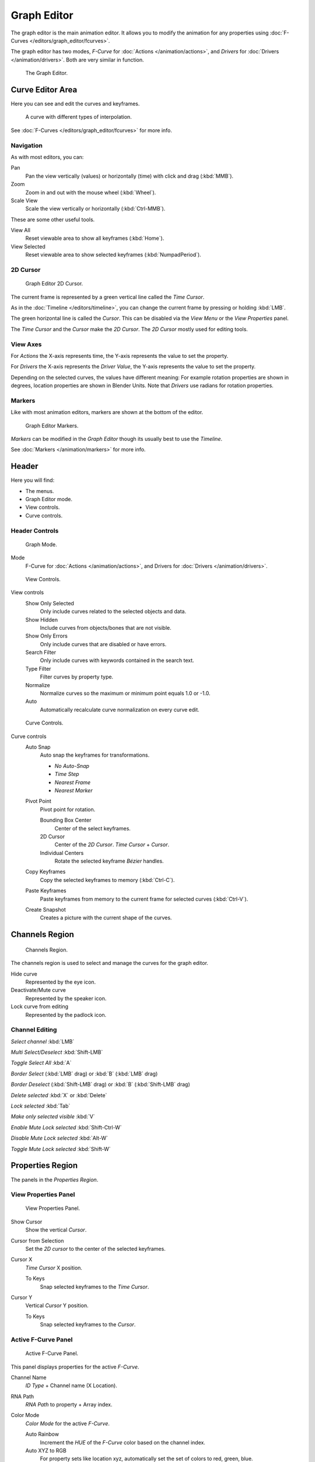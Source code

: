 
************
Graph Editor
************

The graph editor is the main animation editor.
It allows you to modify the animation for any properties using :doc:`F-Curves </editors/graph_editor/fcurves>`.

The graph editor has two modes, *F-Curve* for :doc:`Actions </animation/actions>`,
and *Drivers* for :doc:`Drivers </animation/drivers>`. Both are very similar in function.


.. figure:: /images/editors_graph_example.jpg
   :width: 600px

   The Graph Editor.


Curve Editor Area
=================

Here you can see and edit the curves and keyframes.


.. figure:: /images/Graph_Curve.jpg

   A curve with different types of interpolation.


See :doc:`F-Curves </editors/graph_editor/fcurves>` for more info.


Navigation
----------

As with most editors, you can:

Pan
   Pan the view vertically (values) or horizontally (time) with click and drag (:kbd:`MMB`).

Zoom
   Zoom in and out with the mouse wheel (:kbd:`Wheel`).

Scale View
   Scale the view vertically or horizontally (:kbd:`Ctrl-MMB`).

These are some other useful tools.

View All
   Reset viewable area to show all keyframes (:kbd:`Home`).

View Selected
   Reset viewable area to show selected keyframes (:kbd:`NumpadPeriod`).


2D Cursor
---------

.. figure:: /images/Graph_2DCursor.jpg

   Graph Editor 2D Cursor.


The current frame is represented by a green vertical line called the *Time Cursor*.

As in the :doc:`Timeline </editors/timeline>`,
you can change the current frame by pressing or holding :kbd:`LMB`.

The green horizontal line is called the *Cursor*.
This can be disabled via the *View Menu* or the *View Properties* panel.

The *Time Cursor* and the *Cursor* make the *2D Cursor*.
The *2D Cursor* mostly used for editing tools.


View Axes
---------

For *Actions* the X-axis represents time,
the Y-axis represents the value to set the property.

For *Drivers* the X-axis represents the *Driver Value*,
the Y-axis represents the value to set the property.

Depending on the selected curves, the values have different meaning:
For example rotation properties are shown in degrees,
location properties are shown in Blender Units.
Note that *Drivers* use radians for rotation properties.


Markers
-------

Like with most animation editors, markers are shown at the bottom of the editor.


.. figure:: /images/Graph_Markers.jpg

   Graph Editor Markers.


*Markers* can be modified in the *Graph Editor* though its usually best to use the *Timeline*.

See :doc:`Markers </animation/markers>` for more info.


Header
======

Here you will find:

- The menus.
- Graph Editor mode.
- View controls.
- Curve controls.


Header Controls
---------------

.. figure:: /images/Graph_Header_Mode.jpg

   Graph Mode.


Mode
   F-Curve for :doc:`Actions </animation/actions>`,
   and Drivers for :doc:`Drivers </animation/drivers>`.


.. figure:: /images/Graph_Header_View.jpg

   View Controls.


View controls
   Show Only Selected
      Only include curves related to the selected objects and data.

   Show Hidden
      Include curves from objects/bones that are not visible.

   Show Only Errors
      Only include curves that are disabled or have errors.

   Search Filter
      Only include curves with keywords contained in the search text.

   Type Filter
      Filter curves by property type.

   Normalize
      Normalize curves so the maximum or minimum point equals 1.0 or -1.0.

   Auto
      Automatically recalculate curve normalization on every curve edit.


.. figure:: /images/Graph_Header_Edit.jpg

   Curve Controls.


Curve controls
   Auto Snap
      Auto snap the keyframes for transformations.

      - *No Auto-Snap*
      - *Time Step*
      - *Nearest Frame*
      - *Nearest Marker*

   Pivot Point
      Pivot point for rotation.

      Bounding Box Center
         Center of the select keyframes.

      2D Cursor
         Center of the *2D Cursor*. *Time Cursor* + *Cursor*.

      Individual Centers
         Rotate the selected keyframe *Bézier* handles.

   Copy Keyframes
      Copy the selected keyframes to memory (:kbd:`Ctrl-C`).

   Paste Keyframes
      Paste keyframes from memory to the current frame for selected curves (:kbd:`Ctrl-V`).

   Create Snapshot
      Creates a picture with the current shape of the curves.


Channels Region
===============

.. figure:: /images/Graph_Channels.jpg

   Channels Region.


The channels region is used to select and manage the curves for the graph editor.

Hide curve
   Represented by the eye icon.

Deactivate/Mute curve
   Represented by the speaker icon.

Lock curve from editing
   Represented by the padlock icon.


Channel Editing
---------------

*Select channel* :kbd:`LMB`

*Multi Select/Deselect* :kbd:`Shift-LMB`

*Toggle Select All* :kbd:`A`

*Border Select* (:kbd:`LMB` drag) or :kbd:`B` (:kbd:`LMB` drag)

*Border Deselect* (:kbd:`Shift-LMB` drag) or :kbd:`B` (:kbd:`Shift-LMB` drag)

*Delete selected* :kbd:`X` or :kbd:`Delete`

*Lock selected* :kbd:`Tab`

*Make only selected visible* :kbd:`V`

*Enable Mute Lock selected* :kbd:`Shift-Ctrl-W`

*Disable Mute Lock selected* :kbd:`Alt-W`

*Toggle Mute Lock selected* :kbd:`Shift-W`


Properties Region
=================

The panels in the *Properties Region*.


View Properties Panel
---------------------

.. figure:: /images/Graph_View_Properties_Panel.jpg

   View Properties Panel.


Show Cursor
   Show the vertical *Cursor*.

Cursor from Selection
   Set the *2D cursor* to the center of the selected keyframes.

Cursor X
   *Time Cursor* X position.

   To Keys
      Snap selected keyframes to the *Time Cursor*.

Cursor Y
   Vertical *Cursor* Y position.

   To Keys
      Snap selected keyframes to the *Cursor*.


Active F-Curve Panel
--------------------

.. figure:: /images/Graph_Active_Fcurve_Panel.jpg

   Active F-Curve Panel.


This panel displays properties for the active *F-Curve*.

Channel Name
   *ID Type* + Channel name (X Location).

RNA Path
   *RNA Path* to property + Array index.

Color Mode
   *Color Mode* for the active *F-Curve*.

   Auto Rainbow
      Increment the *HUE* of the *F-Curve* color based on the channel index.

   Auto XYZ to RGB
      For property sets like location xyz, automatically set the set of colors to red, green, blue.

   User Defined
      Define a custom color for the active *F-Curve*.


Active Keyframe Panel
---------------------

.. figure:: /images/Graph_Active_Keyframe_Panel.jpg

   Active Keyframe Panel.


Interpolation
   Set the forward interpolation for the active keyframe.

   Constant
      Keep the same value till the next keyframe.

   Linear
      The difference between the next keyframe.

   Bézier
      Bézier interpolation to the next keyframe.

Key
   Frame
      Set the frame for the active keyframe.

   Value
      Set the value for the active keyframe.

Left Handle
   Set the position of the left interpolation handle for the active keyframe.

Right Handle
   Set the position of the right interpolation handle for the active keyframe.


Drivers Panel
-------------

.. figure:: /images/Graph_Drivers_Panel.jpg

   Drivers Panel.


See :ref:`animation_drivers_panel` for more info.


Modifiers Panel
---------------

.. figure:: /images/Graph_Modifiers_Panel.jpg

   Modifiers Panel.


See :doc:`F-Modifiers </editors/graph_editor/fmodifiers>` for more info.


.. seealso::

   - :doc:`Graph Editor - F-Curves </editors/graph_editor/fcurves>`
   - :doc:`Graph Editor - F-Modifiers </editors/graph_editor/fmodifiers>`
   - :doc:`Actions </animation/actions>`
   - :doc:`Drivers </animation/drivers>`
